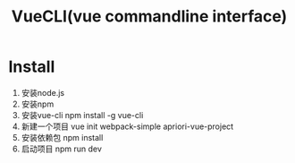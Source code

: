 #+TITLE: VueCLI(vue commandline interface)

* Install
1. 安装node.js
2. 安装npm
3. 安装vue-cli
    npm install -g vue-cli
4. 新建一个项目
    vue init webpack-simple apriori-vue-project
5. 安装依赖包
    npm install
6. 启动项目
    npm run dev
